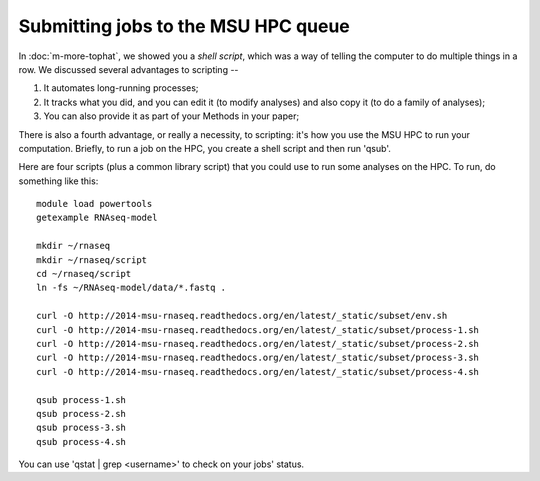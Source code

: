 Submitting jobs to the MSU HPC queue
====================================

In :doc:`m-more-tophat`, we showed you a *shell script*, which was a way
of telling the computer to do multiple things in a row.  We discussed
several advantages to scripting --

1. It automates long-running processes;
2. It tracks what you did, and you can edit it (to modify analyses) and
   also copy it (to do a family of analyses);
3. You can also provide it as part of your Methods in your paper;

There is also a fourth advantage, or really a necessity, to scripting:
it's how you use the MSU HPC to run your computation.  Briefly, to run
a job on the HPC, you create a shell script and then run 'qsub'.

Here are four scripts (plus a common library script) that you could use
to run some analyses on the HPC.  To run, do something like this::

   module load powertools
   getexample RNAseq-model

   mkdir ~/rnaseq
   mkdir ~/rnaseq/script
   cd ~/rnaseq/script
   ln -fs ~/RNAseq-model/data/*.fastq .

   curl -O http://2014-msu-rnaseq.readthedocs.org/en/latest/_static/subset/env.sh
   curl -O http://2014-msu-rnaseq.readthedocs.org/en/latest/_static/subset/process-1.sh
   curl -O http://2014-msu-rnaseq.readthedocs.org/en/latest/_static/subset/process-2.sh
   curl -O http://2014-msu-rnaseq.readthedocs.org/en/latest/_static/subset/process-3.sh
   curl -O http://2014-msu-rnaseq.readthedocs.org/en/latest/_static/subset/process-4.sh

   qsub process-1.sh
   qsub process-2.sh
   qsub process-3.sh
   qsub process-4.sh

You can use 'qstat | grep <username>' to check on your jobs' status.
